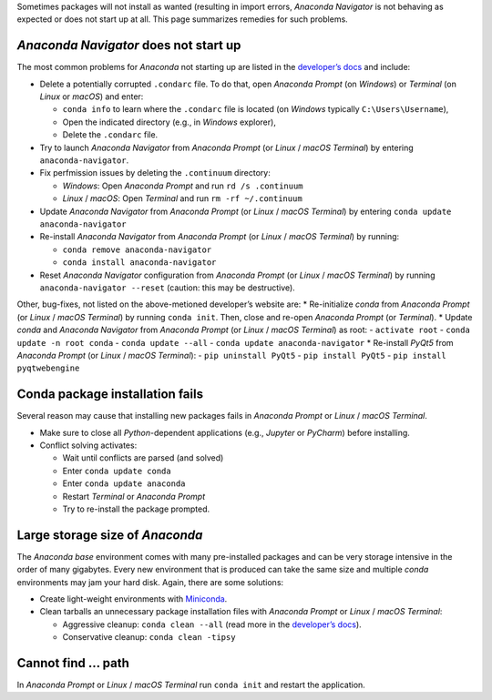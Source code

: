 Sometimes packages will not install as wanted (resulting in import
errors, *Anaconda Navigator* is not behaving as expected or does not
start up at all. This page summarizes remedies for such problems.

*Anaconda Navigator* does not start up
--------------------------------------

The most common problems for *Anaconda* not starting up are listed in
the `developer’s
docs <https://docs.anaconda.com/anaconda/navigator/troubleshooting/>`__
and include:

-  Delete a potentially corrupted ``.condarc`` file. To do that, open
   *Anaconda Prompt* (on *Windows*) or *Terminal* (on *Linux* or
   *macOS*) and enter:

   -  ``conda info`` to learn where the ``.condarc`` file is located (on
      *Windows* typically ``C:\Users\Username``),
   -  Open the indicated directory (e.g., in *Windows* explorer),
   -  Delete the ``.condarc`` file.

-  Try to launch *Anaconda Navigator* from *Anaconda Prompt* (or *Linux*
   / *macOS* *Terminal*) by entering ``anaconda-navigator``.
-  Fix perfmission issues by deleting the ``.continuum`` directory:

   -  *Windows*: Open *Anaconda Prompt* and run ``rd /s .continuum``
   -  *Linux* / *macOS*: Open *Terminal* and run ``rm -rf ~/.continuum``

-  Update *Anaconda Navigator* from *Anaconda Prompt* (or *Linux* /
   *macOS* *Terminal*) by entering ``conda update anaconda-navigator``
-  Re-install *Anaconda Navigator* from *Anaconda Prompt* (or *Linux* /
   *macOS* *Terminal*) by running:

   -  ``conda remove anaconda-navigator``
   -  ``conda install anaconda-navigator``

-  Reset *Anaconda Navigator* configuration from *Anaconda Prompt* (or
   *Linux* / *macOS* *Terminal*) by running
   ``anaconda-navigator --reset`` (caution: this may be destructive).

Other, bug-fixes, not listed on the above-metioned developer’s website
are: \* Re-initialize *conda* from *Anaconda Prompt* (or *Linux* /
*macOS* *Terminal*) by running ``conda init``. Then, close and re-open
*Anaconda Prompt* (or *Terminal*). \* Update *conda* and *Anaconda
Navigator* from *Anaconda Prompt* (or *Linux* / *macOS* *Terminal*) as
root: - ``activate root`` - ``conda update -n root conda`` -
``conda update --all`` - ``conda update anaconda-navigator`` \*
Re-install *PyQt5* from *Anaconda Prompt* (or *Linux* / *macOS*
*Terminal*): - ``pip uninstall PyQt5`` - ``pip install PyQt5`` -
``pip install pyqtwebengine``

Conda package installation fails
--------------------------------

Several reason may cause that installing new packages fails in *Anaconda
Prompt* or *Linux* / *macOS* *Terminal*.

-  Make sure to close all *Python*-dependent applications (e.g.,
   *Jupyter* or *PyCharm*) before installing.
-  Conflict solving activates:

   -  Wait until conflicts are parsed (and solved)
   -  Enter ``conda update conda``
   -  Enter ``conda update anaconda``
   -  Restart *Terminal* or *Anaconda Prompt*
   -  Try to re-install the package prompted.

Large storage size of *Anaconda*
--------------------------------

The *Anaconda* *base* environment comes with many pre-installed packages
and can be very storage intensive in the order of many gigabytes. Every
new environment that is produced can take the same size and multiple
*conda* environments may jam your hard disk. Again, there are some
solutions:

-  Create light-weight environments with
   `Miniconda <https://docs.conda.io/en/latest/miniconda.html>`__.
-  Clean tarballs an unnecessary package installation files with
   *Anaconda Prompt* or *Linux* / *macOS* *Terminal*:

   -  Aggressive cleanup: ``conda clean --all`` (read more in the
      `developer’s
      docs <https://docs.conda.io/projects/conda/en/latest/commands/clean.html>`__).
   -  Conservative cleanup: ``conda clean -tipsy``

Cannot find … path
------------------

In *Anaconda Prompt* or *Linux* / *macOS* *Terminal* run ``conda init``
and restart the application.
